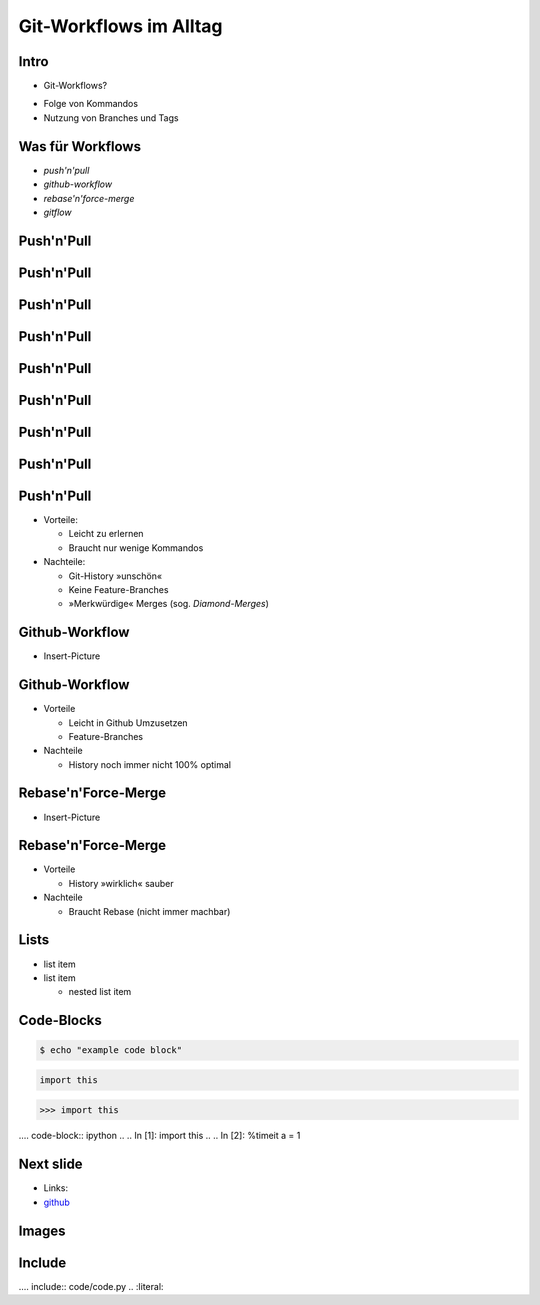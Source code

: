 Git-Workflows im Alltag
=======================

Intro
-----

* Git-Workflows?

.. raw:: pdf

   \hspace{1cm}

* Folge von Kommandos
* Nutzung von Branches und Tags

Was für Workflows
-----------------

* *push'n'pull*
* *github-workflow*
* *rebase'n'force-merge*
* *gitflow*

Push'n'Pull
-----------

.. image:: images/push-pull.pdf

Push'n'Pull
-----------

.. image:: images/ppr001.pdf

Push'n'Pull
-----------

.. image:: images/ppr002.pdf

Push'n'Pull
-----------

.. image:: images/ppr003.pdf

Push'n'Pull
-----------

.. image:: images/ppr004.pdf

Push'n'Pull
-----------

.. image:: images/ppr005.pdf

Push'n'Pull
-----------

.. image:: images/ppr006.pdf

Push'n'Pull
-----------

.. image:: images/ppr007.pdf

Push'n'Pull
-----------

* Vorteile:

  * Leicht zu erlernen
  * Braucht nur wenige Kommandos

* Nachteile:

  * Git-History »unschön«
  * Keine Feature-Branches
  * »Merkwürdige« Merges (sog. *Diamond-Merges*)

Github-Workflow
---------------

* Insert-Picture

Github-Workflow
---------------

* Vorteile

  * Leicht in Github Umzusetzen
  * Feature-Branches

* Nachteile

  * History noch immer nicht 100% optimal

Rebase'n'Force-Merge
--------------------

* Insert-Picture

Rebase'n'Force-Merge
--------------------

* Vorteile

  * History »wirklich« sauber

* Nachteile

  * Braucht Rebase (nicht immer machbar)


Lists
-----

* list item
* list item

  * nested list item

Code-Blocks
-----------

.. code-block:: console

    $ echo "example code block"

.. code-block:: python

   import this

.. code-block:: pycon

   >>> import this

.... code-block:: ipython
..
..   In [1]: import this
..
..   In [2]: %timeit a = 1


Next slide
----------

* Links:
* `github <http://github.com>`_

Images
------

.. image:: images/octocat.pdf

Include
-------

.... include:: code/code.py
..   :literal:

